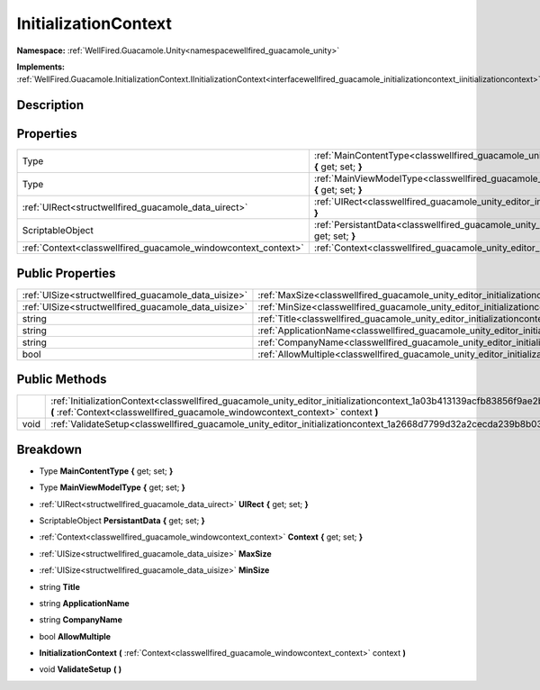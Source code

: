 .. _classwellfired_guacamole_unity_editor_initializationcontext:

InitializationContext
======================

**Namespace:** :ref:`WellFired.Guacamole.Unity<namespacewellfired_guacamole_unity>`

**Implements:** :ref:`WellFired.Guacamole.InitializationContext.IInitializationContext<interfacewellfired_guacamole_initializationcontext_iinitializationcontext>`


Description
------------



Properties
-----------

+-----------------------------------------------------------------+-------------------------------------------------------------------------------------------------------------------------------------------------+
|Type                                                             |:ref:`MainContentType<classwellfired_guacamole_unity_editor_initializationcontext_1a2844e4f678858a4a6872d97aeedad59f>` **{** get; set; **}**     |
+-----------------------------------------------------------------+-------------------------------------------------------------------------------------------------------------------------------------------------+
|Type                                                             |:ref:`MainViewModelType<classwellfired_guacamole_unity_editor_initializationcontext_1ad1f85383012715fd1159baafbf6730b4>` **{** get; set; **}**   |
+-----------------------------------------------------------------+-------------------------------------------------------------------------------------------------------------------------------------------------+
|:ref:`UIRect<structwellfired_guacamole_data_uirect>`             |:ref:`UIRect<classwellfired_guacamole_unity_editor_initializationcontext_1a947c8692320a1cb531b57da23481d309>` **{** get; set; **}**              |
+-----------------------------------------------------------------+-------------------------------------------------------------------------------------------------------------------------------------------------+
|ScriptableObject                                                 |:ref:`PersistantData<classwellfired_guacamole_unity_editor_initializationcontext_1a1abd858f728e5d7d06877b37122b4416>` **{** get; set; **}**      |
+-----------------------------------------------------------------+-------------------------------------------------------------------------------------------------------------------------------------------------+
|:ref:`Context<classwellfired_guacamole_windowcontext_context>`   |:ref:`Context<classwellfired_guacamole_unity_editor_initializationcontext_1ae1b637542df53c5acdb2621d8bffd812>` **{** get; set; **}**             |
+-----------------------------------------------------------------+-------------------------------------------------------------------------------------------------------------------------------------------------+

Public Properties
------------------

+-------------------------------------------------------+--------------------------------------------------------------------------------------------------------------------------+
|:ref:`UISize<structwellfired_guacamole_data_uisize>`   |:ref:`MaxSize<classwellfired_guacamole_unity_editor_initializationcontext_1a738fcfb5a959f8406b127fb386bf8975>`            |
+-------------------------------------------------------+--------------------------------------------------------------------------------------------------------------------------+
|:ref:`UISize<structwellfired_guacamole_data_uisize>`   |:ref:`MinSize<classwellfired_guacamole_unity_editor_initializationcontext_1a2dbce7fb63af16b2c7dfbc4223f379e4>`            |
+-------------------------------------------------------+--------------------------------------------------------------------------------------------------------------------------+
|string                                                 |:ref:`Title<classwellfired_guacamole_unity_editor_initializationcontext_1ae29c49f349d5beff10f7dbfa5e2cbe69>`              |
+-------------------------------------------------------+--------------------------------------------------------------------------------------------------------------------------+
|string                                                 |:ref:`ApplicationName<classwellfired_guacamole_unity_editor_initializationcontext_1a3841f89885d3a315e569d469c8e6a268>`    |
+-------------------------------------------------------+--------------------------------------------------------------------------------------------------------------------------+
|string                                                 |:ref:`CompanyName<classwellfired_guacamole_unity_editor_initializationcontext_1ac22e6bfd87db5a072148a6c196f8b282>`        |
+-------------------------------------------------------+--------------------------------------------------------------------------------------------------------------------------+
|bool                                                   |:ref:`AllowMultiple<classwellfired_guacamole_unity_editor_initializationcontext_1af8111c88b034ace6b7d7d1d66ea9388f>`      |
+-------------------------------------------------------+--------------------------------------------------------------------------------------------------------------------------+

Public Methods
---------------

+-------------+------------------------------------------------------------------------------------------------------------------------------------------------------------------------------------------------------------------+
|             |:ref:`InitializationContext<classwellfired_guacamole_unity_editor_initializationcontext_1a03b413139acfb83856f9ae2b12d023c4>` **(** :ref:`Context<classwellfired_guacamole_windowcontext_context>` context **)**   |
+-------------+------------------------------------------------------------------------------------------------------------------------------------------------------------------------------------------------------------------+
|void         |:ref:`ValidateSetup<classwellfired_guacamole_unity_editor_initializationcontext_1a2668d7799d32a2cecda239b8b03f8fd2>` **(**  **)**                                                                                 |
+-------------+------------------------------------------------------------------------------------------------------------------------------------------------------------------------------------------------------------------+

Breakdown
----------

.. _classwellfired_guacamole_unity_editor_initializationcontext_1a2844e4f678858a4a6872d97aeedad59f:

- Type **MainContentType** **{** get; set; **}**

.. _classwellfired_guacamole_unity_editor_initializationcontext_1ad1f85383012715fd1159baafbf6730b4:

- Type **MainViewModelType** **{** get; set; **}**

.. _classwellfired_guacamole_unity_editor_initializationcontext_1a947c8692320a1cb531b57da23481d309:

- :ref:`UIRect<structwellfired_guacamole_data_uirect>` **UIRect** **{** get; set; **}**

.. _classwellfired_guacamole_unity_editor_initializationcontext_1a1abd858f728e5d7d06877b37122b4416:

- ScriptableObject **PersistantData** **{** get; set; **}**

.. _classwellfired_guacamole_unity_editor_initializationcontext_1ae1b637542df53c5acdb2621d8bffd812:

- :ref:`Context<classwellfired_guacamole_windowcontext_context>` **Context** **{** get; set; **}**

.. _classwellfired_guacamole_unity_editor_initializationcontext_1a738fcfb5a959f8406b127fb386bf8975:

- :ref:`UISize<structwellfired_guacamole_data_uisize>` **MaxSize** 

.. _classwellfired_guacamole_unity_editor_initializationcontext_1a2dbce7fb63af16b2c7dfbc4223f379e4:

- :ref:`UISize<structwellfired_guacamole_data_uisize>` **MinSize** 

.. _classwellfired_guacamole_unity_editor_initializationcontext_1ae29c49f349d5beff10f7dbfa5e2cbe69:

- string **Title** 

.. _classwellfired_guacamole_unity_editor_initializationcontext_1a3841f89885d3a315e569d469c8e6a268:

- string **ApplicationName** 

.. _classwellfired_guacamole_unity_editor_initializationcontext_1ac22e6bfd87db5a072148a6c196f8b282:

- string **CompanyName** 

.. _classwellfired_guacamole_unity_editor_initializationcontext_1af8111c88b034ace6b7d7d1d66ea9388f:

- bool **AllowMultiple** 

.. _classwellfired_guacamole_unity_editor_initializationcontext_1a03b413139acfb83856f9ae2b12d023c4:

-  **InitializationContext** **(** :ref:`Context<classwellfired_guacamole_windowcontext_context>` context **)**

.. _classwellfired_guacamole_unity_editor_initializationcontext_1a2668d7799d32a2cecda239b8b03f8fd2:

- void **ValidateSetup** **(**  **)**

